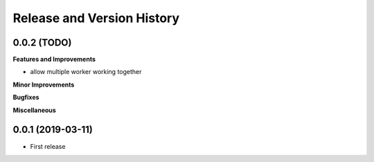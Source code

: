 .. _release_history:

Release and Version History
==============================================================================


0.0.2 (TODO)
~~~~~~~~~~~~~~~~~~~~~~~~~~~~~~~~~~~~~~~~~~~~~~~~~~~~~~~~~~~~~~~~~~~~~~~~~~~~~~
**Features and Improvements**

- allow multiple worker working together

**Minor Improvements**

**Bugfixes**

**Miscellaneous**


0.0.1 (2019-03-11)
~~~~~~~~~~~~~~~~~~~~~~~~~~~~~~~~~~~~~~~~~~~~~~~~~~~~~~~~~~~~~~~~~~~~~~~~~~~~~~

- First release
